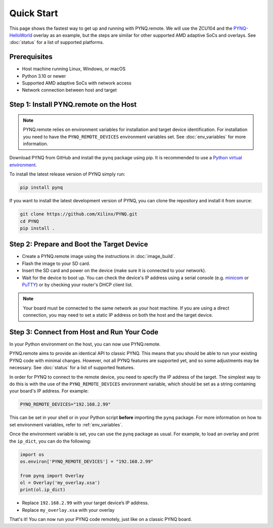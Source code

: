 .. _quickstart:

Quick Start
===========

This page shows the fastest way to get up and running with PYNQ.remote. We will use the ZCU104 and the `PYNQ-HelloWorld <https://github.com/Xilinx/PYNQ-HelloWorld>`_ overlay as an example, but the steps are similar for other supported AMD adaptive SoCs and overlays. See :doc:`status` for a list of supported platforms.

Prerequisites
-------------

* Host machine running Linux, Windows, or macOS
* Python 3.10 or newer
* Supported AMD adaptive SoCs with network access
* Network connection between host and target

Step 1: Install PYNQ.remote on the Host
---------------------------------------

.. note::

    PYNQ.remote relies on environment variables for installation and target device identification.
    For installation you need to have the ``PYNQ_REMOTE_DEVICES`` environment variables set. See :doc:`env_variables` for more information.

Download PYNQ from GitHub and install the ``pynq`` package using pip. It is recommended to use a 
`Python virtual environment <https://docs.python.org/3/library/venv.html>`_.

To install the latest release version of PYNQ simply run:

.. code-block:: bash

   pip install pynq

If you want to install the latest development version of PYNQ, you can clone the repository and install it from source:

.. code-block:: bash

   git clone https://github.com/Xilinx/PYNQ.git
   cd PYNQ
   pip install .

Step 2: Prepare and Boot the Target Device 
------------------------------------------

* Create a PYNQ.remote image using the instructions in :doc:`image_build`.
* Flash the image to your SD card.
* Insert the SD card and power on the device (make sure it is connected to your network).
* Wait for the device to boot up. You can check the device's IP address using a serial console (e.g. `minicom <https://help.ubuntu.com/community/Minicom>`_ or `PuTTY <https://www.putty.org/>`_) or by checking your router's DHCP client list.

.. note::

    Your board must be connected to the same network as your host machine. If you are using a direct connection, you may need to set a static IP address on both the host and the target device.

Step 3: Connect from Host and Run Your Code
-------------------------------------------

In your Python environment on the host, you can now use PYNQ.remote.

PYNQ.remote aims to provide an identical API to classic PYNQ. This means that you should be able to run your existing PYNQ code with minimal changes. However, not all PYNQ features are supported yet, and so some adjustments may be necessary. See :doc:`status` for a list of supported features.

In order for PYNQ to connect to the remote device, you need to specify the IP address of the target. The simplest way to do this is with the use of the ``PYNQ_REMOTE_DEVICES`` environment variable, which should be set as a string containing your board's IP address. For example:

.. code-block:: bash

   PYNQ_REMOTE_DEVICES="192.168.2.99"

This can be set in your shell or in your Python script **before** importing the ``pynq`` package. For more information on how to set environment variables, refer to :ref:`env_variables`.

Once the environment variable is set, you can use the ``pynq`` package as usual. For example, to load an overlay and print the ``ip_dict``, you can do the following:

.. code-block:: python

    import os 
    os.environ['PYNQ_REMOTE_DEVICES'] = "192.168.2.99"

    from pynq import Overlay
    ol = Overlay('my_overlay.xsa')
    print(ol.ip_dict)

* Replace ``192.168.2.99`` with your target device’s IP address.
* Replace ``my_overlay.xsa`` with your overlay

That's it! You can now run your PYNQ code remotely, just like on a classic PYNQ board.
